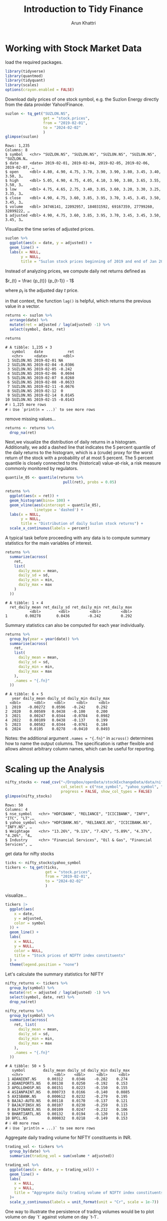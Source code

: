 #+title: Introduction to Tidy Finance
#+author: Arun Khattri
#+options: toc:2
#+options: latexpreview

* Working with Stock Market Data

load the required packages.

#+begin_src R :session *r-session :exports code
library(tidyverse)
library(quantmod)
library(tidyquant)
library(scales)
options(crayon.enabled = FALSE)

#+end_src

#+RESULTS:

Download daily prices of one stock symbol, e.g. the Suzlon Energy directly from the data provider Yahoo!Finance.

#+begin_src R :session *r-session :results output :exports both
suzlon <- tq_get("SUZLON.NS",
                 get = "stock.prices",
                 from = "2019-02-01",
                 to = "2024-02-02"
                 )
glimpse(suzlon)
#+end_src

#+RESULTS:
#+begin_example
Rows: 1,235
Columns: 8
$ symbol   <chr> "SUZLON.NS", "SUZLON.NS", "SUZLON.NS", "SUZLON.NS", "SUZLON.N…
$ date     <date> 2019-02-01, 2019-02-04, 2019-02-05, 2019-02-06, 2019-02-07, …
$ open     <dbl> 4.80, 4.90, 4.75, 3.70, 3.90, 3.90, 3.80, 3.45, 3.40, 3.50, 3…
$ high     <dbl> 5.05, 4.90, 4.75, 4.05, 4.10, 3.90, 3.80, 3.65, 3.55, 3.50, 3…
$ low      <dbl> 4.75, 4.65, 2.75, 3.40, 3.85, 3.60, 3.20, 3.30, 3.25, 3.35, 3…
$ close    <dbl> 4.90, 4.75, 3.60, 3.85, 3.95, 3.70, 3.45, 3.45, 3.50, 3.45, 3…
$ volume   <dbl> 34746141, 22092957, 184031592, 69167359, 27799260, 32899222, …
$ adjusted <dbl> 4.90, 4.75, 3.60, 3.85, 3.95, 3.70, 3.45, 3.45, 3.50, 3.45, 3…
#+end_example

Visualize the time series of adjusted prices.

#+begin_src R :session *r-session :results graphics file :file ./img/suzlon.png :exports both
suzlon %>%
  ggplot(aes(x = date, y = adjusted)) +
  geom_line() +
  labs(x = NULL,
       y = NULL,
       title = "Suzlon stock prices beginning of 2019 and end of Jan 2024")
#+end_src

#+RESULTS:
[[file:./img/suzlon.png]]


Instead of analyzing prices, we compute daily net returns defined as

$r_{t} = \frac {p_{t}} {p_{t-1}} - 1$

where $p_{t}$ is the adjusted day $t$ price.

in that context, the function =lag()= is helpful, which returns the previous value in a vector.

#+begin_src R :session *r-session :results output  :exports both
returns <- suzlon %>%
  arrange(date) %>%
  mutate(ret = adjusted / lag(adjusted) -1) %>%
  select(symbol, date, ret)

returns
#+end_src

#+RESULTS:
#+begin_example
# A tibble: 1,235 × 3
   symbol    date           ret
   <chr>     <date>       <dbl>
 1 SUZLON.NS 2019-02-01 NA
 2 SUZLON.NS 2019-02-04 -0.0306
 3 SUZLON.NS 2019-02-05 -0.242
 4 SUZLON.NS 2019-02-06  0.0694
 5 SUZLON.NS 2019-02-07  0.0260
 6 SUZLON.NS 2019-02-08 -0.0633
 7 SUZLON.NS 2019-02-11 -0.0676
 8 SUZLON.NS 2019-02-12  0
 9 SUZLON.NS 2019-02-14  0.0145
10 SUZLON.NS 2019-02-15 -0.0143
# ℹ 1,225 more rows
# ℹ Use `print(n = ...)` to see more rows
#+end_example

remove missing values...

#+begin_src R :session *r-session :results output :exports code
returns <- returns %>%
  drop_na(ret)
#+end_src

#+RESULTS:

Next,we visualize the distribution of daily returns in a histogram.
Additionally, we add a dashed line that indicates the 5 percent quantile of the daily returns to the histogram, which is a (crude) proxy for the worst return of the stock with a probability of at most 5 percent.
The 5 percent quantile is closely connected to the (historical) value-at-risk, a risk measure commonly monitored by regulators.

#+begin_src R :session *r-session :results graphics file :file ./img/daily_return_hist.png :exports both
quantile_05 <- quantile(returns %>%
                          pull(ret), probs = 0.05)

returns %>%
  ggplot(aes(x = ret)) +
  geom_histogram(bins= 100) +
  geom_vline(aes(xintercept = quantile_05),
             linetype = 'dashed') +
  labs(x = NULL,
       y = NULL,
       title = "Distribution of daily Suzlon stock returns") +
  scale_x_continuous(labels = percent)
#+end_src

#+RESULTS:
[[file:./img/daily_return_hist.png]]

A typical task before proceeding with any data is to compute summary statistics for the main variables of interest.

#+begin_src R :session *r-session :results output :exports both
returns %>%
  summarize(across(
    ret,
    list(
      daily_mean = mean,
      daily_sd = sd,
      daily_min = min,
      daily_max = max
    )
  ))
#+end_src

#+RESULTS:
: # A tibble: 1 × 4
:   ret_daily_mean ret_daily_sd ret_daily_min ret_daily_max
:            <dbl>        <dbl>         <dbl>         <dbl>
: 1        0.00278       0.0436        -0.242         0.292

Summary statistics can also be computed for each year individually.

#+begin_src R :session *r-session :results output :exports both
returns %>%
  group_by(year = year(date)) %>%
  summarise(across(
    ret,
    list(
      daily_mean = mean,
      daily_sd = sd,
      daily_min = min,
      daily_max = max
    ),
    .names = "{.fn}"
  ))
#+end_src

#+RESULTS:
: # A tibble: 6 × 5
:    year daily_mean daily_sd daily_min daily_max
:   <dbl>      <dbl>    <dbl>     <dbl>     <dbl>
: 1  2019   -0.00272   0.0596   -0.242     0.292
: 2  2020    0.00589   0.0438   -0.100     0.200
: 3  2021    0.00247   0.0344   -0.0784    0.0982
: 4  2022    0.00109   0.0438   -0.137     0.199
: 5  2023    0.00582   0.0344   -0.0761    0.184
: 6  2024    0.0105    0.0278   -0.0410    0.0493

Notes: the additional argument =.names = "{.fn}"= in =across()= determines how to name the output columns.
The specification is rather flexible and allows almost arbitrary column names, which can be useful for reporting.

* Scaling up the Analysis

#+begin_src R :session *r-session :results output :exports both
nifty_stocks <- read_csv("~/Dropbox/openData/stockExchangeData/data/nifty50_feb2024.csv",
                         col_select = c("nse_symbol", "yahoo_symbol", "Weightage", "Industry"),
                         progress = FALSE, show_col_types = FALSE)
glimpse(nifty_stocks)
#+end_src

#+RESULTS:
: Rows: 50
: Columns: 4
: $ nse_symbol   <chr> "HDFCBANK", "RELIANCE", "ICICIBANK", "INFY", "ITC", "LT",…
: $ yahoo_symbol <chr> "HDFCBANK.NS", "RELIANCE.NS", "ICICIBANK.NS", "INFY.NS", …
: $ Weightage    <chr> "13.26%", "9.11%", "7.42%", "5.89%", "4.37%", "4.26%", "4…
: $ Industry     <chr> "Financial Services", "Oil & Gas", "Financial Services", …

get data for nifty stocks

#+begin_src R :session *r-session :results output :exports code
ticks <- nifty_stocks$yahoo_symbol
tickers <- tq_get(ticks,
                  get = "stock.prices",
                  from = "2019-02-01",
                  to = "2024-02-02"
                  )
#+end_src

#+RESULTS:

visualize...

#+begin_src R :session *r-session :results graphics file :file ./img/nifty.png :exports both
tickers |>
  ggplot(aes(
    x = date,
    y = adjusted,
    color = symbol
  )) +
  geom_line() +
  labs(
    x = NULL,
    y = NULL,
    color = NULL,
    title = "Stock prices of NIFTY index constituents"
  ) +
  theme(legend.position = "none")
#+end_src

#+RESULTS:
[[file:./img/nifty.png]]

Let's calculate the summary statistics for NIFTY

#+begin_src R :session *r-session :results output :exports both
nifty_returns <- tickers %>%
  group_by(symbol) %>%
  mutate(ret = adjusted / lag(adjusted) -1) %>%
  select(symbol, date, ret) %>%
  drop_na(ret)

nifty_returns %>%
  group_by(symbol) %>%
  summarize(across(
    ret, list(
      daily_mean = mean,
      daily_sd = sd,
      daily_min = min,
      daily_max = max
    ),
    .names = "{.fn}"
  ))
#+end_src

#+RESULTS:
#+begin_example
# A tibble: 50 × 5
   symbol        daily_mean daily_sd daily_min daily_max
   <chr>              <dbl>    <dbl>     <dbl>     <dbl>
 1 ADANIENT.NS     0.00312    0.0346    -0.282    0.274
 2 ADANIPORTS.NS   0.00138    0.0250    -0.192    0.153
 3 APOLLOHOSP.NS   0.00151    0.0223    -0.150    0.155
 4 ASIANPAINT.NS   0.000733   0.0166    -0.140    0.0885
 5 AXISBANK.NS     0.000612   0.0232    -0.279    0.195
 6 BAJAJ-AUTO.NS   0.00118    0.0170    -0.137    0.121
 7 BAJAJFINSV.NS   0.00107    0.0230    -0.259    0.115
 8 BAJFINANCE.NS   0.00109    0.0247    -0.232    0.106
 9 BHARTIARTL.NS   0.00132    0.0194    -0.120    0.113
10 BPCL.NS         0.000832   0.0218    -0.149    0.153
# ℹ 40 more rows
# ℹ Use `print(n = ...)` to see more rows
#+end_example

Aggregate daily trading volume for NIFTY constituents in INR.

#+begin_src R :session *r-session :results graphics file :file ./img/daily_trade_vol_nifty.png :exports both
trading_vol <- tickers %>%
  group_by(date) %>%
  summarize(trading_vol = sum(volume * adjusted))

trading_vol %>%
  ggplot(aes(x = date, y = trading_vol)) +
  geom_line() +
  labs(
    x = NULL,
    y = NULL,
    title = "Aggregate daily trading volume of NIFTY index constituents"
  )+
  scale_y_continuous(labels = unit_format(unit = "Cr", scale = 1e-7))
#+end_src

#+RESULTS:
[[file:./img/daily_trade_vol_nifty.png]]

One way to illustrate the persistence of trading volumes would be to plot volume on day `t` against volume on day `t-1`.

#+begin_src R :session *r-session :results graphics file :file ./img/persistence_daily_trade_vol_nifty.png :exports both
trading_vol %>%
  ggplot(aes(x = lag(trading_vol), y = trading_vol)) +
  geom_point() +
  geom_abline(aes(intercept = 0, slope = 1),
              linetype = 'dashed') +
  labs(
    x = "Previous day agg. trading volume",
    y = "Aggregate trading volume",
    title = "Persistence in daily trading volume of NIFTY index constituents"
  ) +
  scale_x_continuous(labels = unit_format(unit = "Cr", scale = 1e-7)) +
  scale_y_continuous(labels = unit_format(unit = "Cr", scale = 1e-7))
#+end_src

#+RESULTS:
[[file:./img/persistence_daily_trade_vol_nifty.png]]


* Portfolio choice problems

*mean-variance investor*: higher future returns with less volatility.

/efficient frontier/: tool to evaluate portfolios in the mean-variance context.
The set of portfolios which satisfies the condition that no other portfolio exists with a higher expected return but with the same volatility(the square root of the variance, i.e. the risk)

First, we extract each asset's monthly returns. we will filter out prices which are not observable every single day.

#+begin_src R :session *r-session :results output :exports both
index_prices <- tickers %>%
  group_by(symbol) %>%
  mutate(n = n()) %>%
  ungroup() %>%
  filter(n == max(n)) %>%
  select(-n)

index_returns <- index_prices %>%
  mutate(month = floor_date(date, "month")) %>%
  group_by(symbol, month) %>%
  summarize(price = last( adjusted ), .groups = "drop_last") %>%
  mutate(ret = price / lag(price) -1) %>%
  drop_na(ret) %>%
  select(-price)

index_returns
#+end_src

#+RESULTS:
#+begin_example
# A tibble: 3,000 × 3
# Groups:   symbol [50]
   symbol      month          ret
   <chr>       <date>       <dbl>
 1 ADANIENT.NS 2019-03-01  0.0695
 2 ADANIENT.NS 2019-04-01 -0.0780
 3 ADANIENT.NS 2019-05-01  0.218
 4 ADANIENT.NS 2019-06-01 -0.0275
 5 ADANIENT.NS 2019-07-01 -0.142
 6 ADANIENT.NS 2019-08-01  0.0664
 7 ADANIENT.NS 2019-09-01  0.0619
 8 ADANIENT.NS 2019-10-01  0.369
 9 ADANIENT.NS 2019-11-01  0.0764
10 ADANIENT.NS 2019-12-01 -0.0305
# ℹ 2,990 more rows
# ℹ Use `print(n = ...)` to see more rows
#+end_example

Next, we transform the returns from a tidy tibble into a $\left(T \times N \right)$ matrix with one column for each of the =N= symbols and one row for each of the =T= trading days to compute the sample average return vector

$\displaystyle \hat{\mu} = \frac{1}{T} \sum_{t=1}^{T}r_{t}$

where $r_{t}$ is the =N= vector of returns on date =t= and the sample covariance matrix

$\displaystyle \hat{\Sigma} = \frac{1}{T - 1} \sum_{t=1}^{T} \left( r_{t} - \hat{\mu} \right ) \left (r_{t} - \hat{\mu}\right)'$

we achieve this by =pivot_wider()=  with the new column names from the column =symbol= and setting the values to =ret=.

#+begin_src R :session *r-session :results output :exports code
returns_matrix <- index_returns %>%
  pivot_wider(
    names_from = symbol,
    values_from = ret
  ) %>%
  select(-month)

sigma <- cov(returns_matrix)
mu <- colMeans(returns_matrix)
#+end_src

#+RESULTS:

Then, we compute the minimum variance portfolio weights $\omega_{mvp}$ as well as the expected portfolio return $\omega'_{mvp}\mu$ and volatility $\sqrt{\omega'_{mvp}\Sigma\omega_{mvp}$ of this portfolio. Recall that the minimum variance portfolio is the vector of portfolio weights that are the solution to

$\displaystyle \omega_{mvp} = \arg \min \omega' \Sigma \omega s\cdot t\cdot \sum_{i=1}^{N} \omega_{i} = 1$

The constraint that weights sum up to one simply implies that all funds are distributed across the available asset universe, i.e., there is no possibility to retain cash. It is easy to show analytically that
$\displaystyle \omega_\text{mvp} = \frac{\sum^{-1} \iota}{\iota'\sum^{-1} \iota'}$

#+begin_src R :session *r-session :results output :exports both
N <- ncol(returns_matrix)
iota <- rep(1, N)
sigma_inv <- solve(sigma)
mvp_weights <- sigma_inv %*% iota
mvp_weights <- mvp_weights / sum(mvp_weights)
tibble(
  average_ret = as.numeric(t(mvp_weights) %*% mu),
  volatility = as.numeric(sqrt(t(mvp_weights) %*% sigma %*% mvp_weights))
)
#+end_src

#+RESULTS:
: # A tibble: 1 × 2
:   average_ret volatility
:         <dbl>      <dbl>
: 1     0.00282     0.0157

Now, find the weights for a portfolio that achieves, 10 times the expected return of the /minimum variance portfolio/. However, /mean-variance investors are not interested in achieving required return but rather in the efficient portfolio/, i.e. the portfolio with the lowest standard deviation.

The efficient portfolio aims to achieve minimum variance given a minimum acceptable expected return $\bar\mu$. Hence their objective function is to choose $\omega_{\text{eff}}$ as the solution to

$\displaystyle \omega_{\text{eff}} \left (\bar\mu \right) = \arg \min \omega' \Sigma \omega \text{s.t.} \omega' \iota = 1$ and $\omega'\mu \ge \bar\mu$.

#+begin_src R :session *r-session :results output :exports both
benchmark_multiple <- 10
mu_bar <- benchmark_multiple * t(mvp_weights) %*% mu
C <- as.numeric(t(iota) %*% sigma_inv %*% iota)
D <- as.numeric(t(iota) %*% sigma_inv %*% mu)
E <- as.numeric(t(mu) %*% sigma_inv %*% mu)
lambda_tilde <- as.numeric(2 * (mu_bar - D/C) / (E - D^2 / C))
efp_weights <- mvp_weights +
  lambda_tilde / 2 * (sigma_inv %*% mu - D * mvp_weights)
#+end_src

#+RESULTS:

* The Efficient Frontier
The mutual fund separation theorem states that as soon as we have two efficient portfolios (such as the minimum variance portfolio $\omega_{\text{mvp}}$ and the efficient portfolio for a higher required level of expected returns $\omega_{\text{eff}} \left ( \bar{\mu} \right )$ , we can characterize the entire efficient frontier by combining these two portfolios. That is, any linear combination of the two portfolio weights will again represent an efficient portfolio.

#+begin_src R :session *r-session :results output :exports both
length_year <- 12
a <- seq(from = -0.4, to = 1.9, by = 0.01)
res <- tibble(
  a = a,
  mu = NA,
  sd = NA
)
for (i in seq_along(a)) {
  w <- (1 - a[i]) * mvp_weights + (a[i]) * efp_weights
  res$mu[i] <- length_year * t(w) %*% mu
  res$sd[i] <- sqrt(length_year) * sqrt(t(w) %*% sigma %*% w)
}

#+end_src

#+RESULTS:

visualize the efficient frontier alongside the two efficient portfolios

#+begin_src R :session *r-session :results graphics file :file ./img/eff_pf.png :exports both
  res |>
  ggplot(aes(x = sd, y = mu)) +
  geom_point() +
  geom_point(
    data = res |> filter(a %in% c(0, 1)),
    size = 4
  ) +
  geom_point(
    data = tibble(
      mu = length_year * mu,
      sd = sqrt(length_year) * sqrt(diag(sigma))
    ),
    aes(y = mu, x = sd), size = 1
  ) +
  labs(
    x = "Annualized standard deviation",
    y = "Annualized expected return",
    title = "Efficient frontier for NIFTY index constituents"
  ) +
  scale_x_continuous(labels = percent) +
  scale_y_continuous(labels = percent)
#+end_src

#+RESULTS:
[[file:./img/eff_pf.png]]
